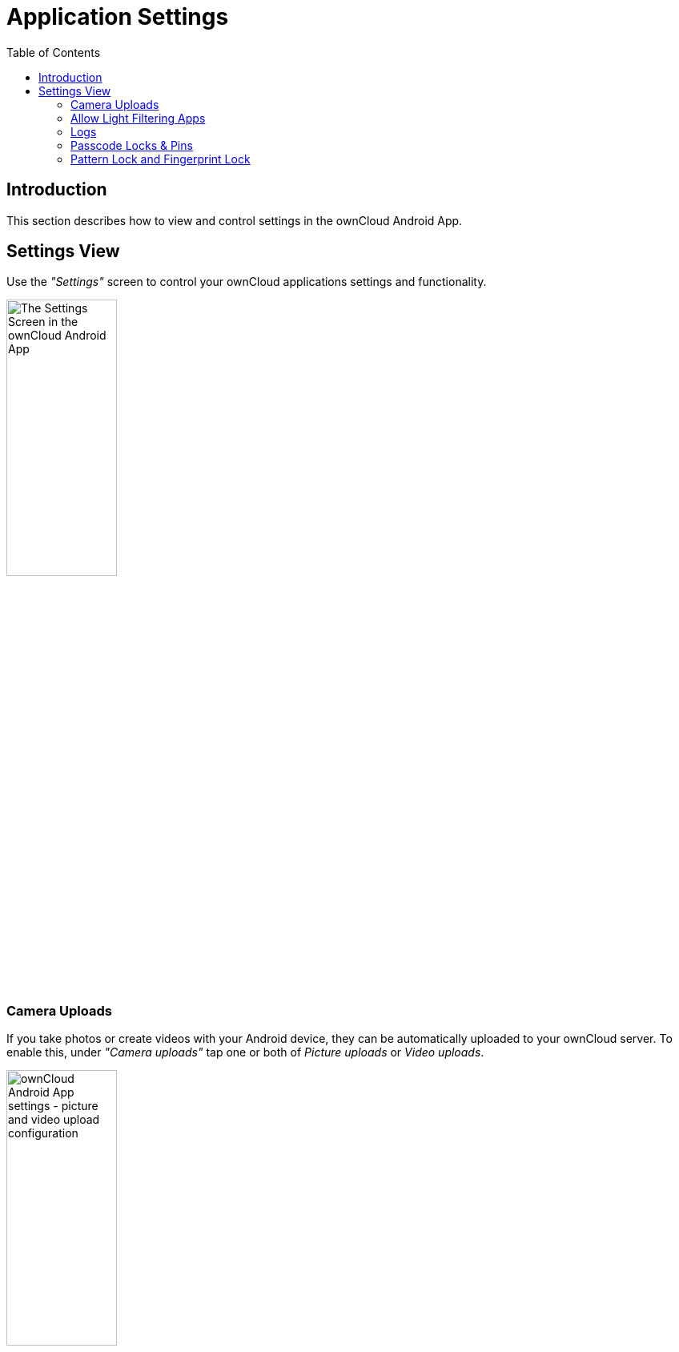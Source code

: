 = Application Settings
:toc: right

:app-name: ownCloud Android App

== Introduction

This section describes how to view and control settings in the {app-name}.

== Settings View

Use the _"Settings"_ screen to control your ownCloud applications settings and functionality.

image:android-settings-page.png[The Settings Screen in the {app-name}, width=40%,pdfwidth=40%]

=== Camera Uploads

If you take photos or create videos with your Android device, they can be automatically uploaded to your ownCloud server. To enable this, under _"Camera uploads"_ tap one or both of _Picture uploads_ or _Video uploads_.

image:android-settings-camera-upload.png[{app-name} settings - picture and video upload configuration, width=40%,pdfwidth=40%]

By enabling these features any new photos or videos which you create will be automatically uploaded every 15 minutes. Photos and videos are not uploaded when they’re created, to focus on reliability, instead of immediacy, and to avoid battery draining caused by excessive checking of the camera folder.

NOTE: Please be aware that if you used the earlier _Instant Uploads_ feature, you will lose the configuration and have to enable the "Camera uploads" feature if you want to use it, since it needs to be initialized and configured properly.

If you’re concerned about mobile data usage, or have an account with limited data available, you can limit uploading to only when a WiFi is in use. This option is visible once you've enabled the respective option. For photos tap *"Upload pictures via wifi only"*. For videos tap *"Upload videos via wifi only"*.

By default, photos and videos are uploaded to a directory called `/CameraUpload`. However, you also have the option to use an existing directory, or to create a new one. To change the upload location, tap on _Picture upload path_ under photos or _Video upload_ path under videos, and choose one of the folders displayed.

To create a new folder, click the btn:[More options] menu, in the top right-hand corner. This will display the menu option: _New folder_. Tap it and enter the name of the new folder in the _Folder name_ dialog. Then, tap the newly created folder and tap btn:[Choose] in the bottom right-hand corner. You'll see that the path has been updated.

=== Allow Light Filtering Apps

By enabling the option (which you can see in the screenshot below), the {app-name} will not be obscured by any light filtering apps, which gives the choice of using them together. When it is enabled, security warning is enabled. 

image:settings/allow-light-filtering-apps.png[Allow light filtering apps, width=40%,pdfwidth=40%]

=== Logs

image:logs/show-logs.png[View logs in the {app-name}, width=40%,pdfwidth=40%]

If you detect a problem or a bug in the {app-name}, you can send us logs about the problem. You will find the log information in the Settings view, after enabling it. To enable the logs, you have to tap five times on the version and build information, available under menu:Settings[ownCloud for Android] .

When enabled, inside the log section options to send and delete history are available as well as to search the logs. If you tap btn:[Send History] your mail app is opened to address the log file. Searching the logs is available via the lens icon in the top right-hand side of the Files view.


=== Passcode Locks & Pins

You can also set a passcode lock to further protect your files and folders. And, if you want extra security, you can set a login PIN on your Android device, and also on your ownCloud account. If you are using a shared Android device, other users can access your files in the file manager if you are sharing a single user account. To avoid this, you could set up multiple user accounts to protect your files.

The bottom section of the _"Settings"_ screen has links to:

* Help
* Recommend to a friend
* Feedback
* The version number

=== Pattern Lock and Fingerprint Lock

In addition to the Passcode Lock and Pins, you also have the ability to use both a pattern and a fingerprint lock to protect access to your ownCloud app and its data. To enable one or both, under menu:Settings[Security], choose which one(s) you want to enable.

NOTE: To use the Fingerprint Lock, the Pattern Lock has to be enabled.

image:security/fingerprint-and-pattern-lock-enabled-disabled-owncloud-android-app.png[Enable or disable the Fingerprint and Pattern Lock in the ownCloud Android app., width=40%,pdfwidth=40%]

image:security/fingerprint-and-pattern-lock-owncloud-android-app.png[The Pattern Lock and Fingerprint Lock in the ownCloud Android app., width=40%,pdfwidth=40%]

After you enable the pattern lock, you will need to create a pattern and then confirm it to access the ownCloud app, just as you would if you've enabled that for access to the phone itself. If you later disable pattern lock, you will need to enter your pattern again.

If you enable the fingerprint lock, you will need to provide one of your already stored fingerprint patterns to access the ownCloud app.

NOTE: If fingerprint lock is enabled, but you don’t want to use it, you can cancel the fingerprint lock prompt and fallback to using the pattern lock instead.


